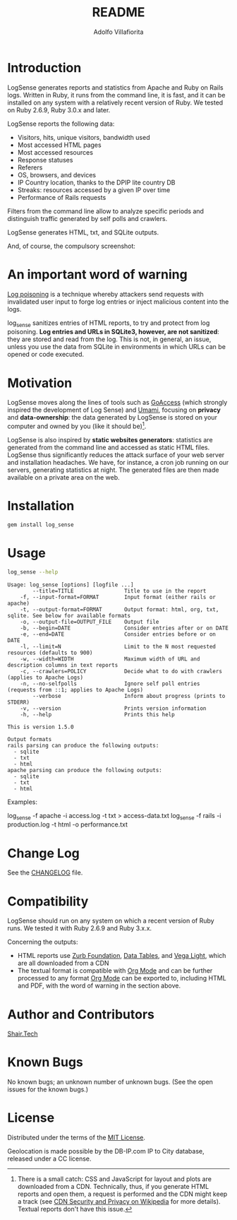 #+TITLE: README
#+AUTHOR: Adolfo Villafiorita
#+STARTUP: showall

* Introduction

LogSense generates reports and statistics from Apache and Ruby on
Rails logs.  Written in Ruby, it runs from the command line, it is
fast, and it can be installed on any system with a relatively recent
version of Ruby.  We tested on Ruby 2.6.9, Ruby 3.0.x and later.

LogSense reports the following data:

- Visitors, hits, unique visitors, bandwidth used
- Most accessed HTML pages
- Most accessed resources  
- Response statuses
- Referers
- OS, browsers, and devices
- IP Country location, thanks to the DPIP lite country DB
- Streaks: resources accessed by a given IP over time
- Performance of Rails requests
 
Filters from the command line allow to analyze specific periods and
distinguish traffic generated by self polls and crawlers.

LogSense generates HTML, txt, and SQLite outputs.

And, of course, the compulsory screenshot:

#+ATTR_HTML: :width 80%
[[file:./apache-screenshot.png]]


* An important word of warning

[[https://owasp.org/www-community/attacks/Log_Injection][Log poisoning]] is a technique whereby attackers send requests with invalidated
user input to forge log entries or inject malicious content into the logs.

log_sense sanitizes entries of HTML reports, to try and protect from log
poisoning.  *Log entries and URLs in SQLite3, however, are not sanitized*:
they are stored and read from the log.  This is not, in general, an issue,
unless you use the data from SQLite in environments in which URLs can be
opened or code executed.

* Motivation

LogSense moves along the lines of tools such as [[https://goaccess.io/][GoAccess]] (which
strongly inspired the development of Log Sense) and [[https://umami.is/][Umami]], focusing on
*privacy* and *data-ownership*: the data generated by LogSense is
stored on your computer and owned by you (like it should be)[fn:1].

LogSense is also inspired by *static websites generators*: statistics
are generated from the command line and accessed as static HTML files.
LogSense thus significantly reduces the attack surface of your
web server and installation headaches.  We have, for instance, a cron
job running on our servers, generating statistics at night.  The
generated files are then made available on a private area on the web.


* Installation

  #+begin_src bash
  gem install log_sense
  #+end_src


* Usage

  #+begin_src bash :results raw output :wrap example
  log_sense --help
  #+end_src

  #+RESULTS:
  #+begin_example
  Usage: log_sense [options] [logfile ...]
          --title=TITLE                Title to use in the report
      -f, --input-format=FORMAT        Input format (either rails or apache)
      -t, --output-format=FORMAT       Output format: html, org, txt, sqlite. See below for available formats
      -o, --output-file=OUTPUT_FILE    Output file
      -b, --begin=DATE                 Consider entries after or on DATE
      -e, --end=DATE                   Consider entries before or on DATE
      -l, --limit=N                    Limit to the N most requested resources (defaults to 900)
      -w, --width=WIDTH                Maximum width of URL and description columns in text reports
      -c, --crawlers=POLICY            Decide what to do with crawlers (applies to Apache Logs)
      -n, --no-selfpolls               Ignore self poll entries (requests from ::1; applies to Apache Logs)
          --verbose                    Inform about progress (prints to STDERR)
      -v, --version                    Prints version information
      -h, --help                       Prints this help

  This is version 1.5.0

  Output formats
  rails parsing can produce the following outputs:
    - sqlite
    - txt
    - html
  apache parsing can produce the following outputs:
    - sqlite
    - txt
    - html
  #+end_example

Examples:

#+begin_example sh
log_sense -f apache -i access.log -t txt > access-data.txt
log_sense -f rails -i production.log -t html -o performance.txt
#+end_example


* Change Log

See the [[file:CHANGELOG.org][CHANGELOG]] file.

* Compatibility

LogSense should run on any system on which a recent version of Ruby
runs.  We tested it with Ruby 2.6.9 and Ruby 3.x.x.

Concerning the outputs:

- HTML reports use [[https://get.foundation/][Zurb Foundation]], [[https://www.datatables.net/][Data Tables]], and [[https://vega.github.io/vega-lite/][Vega Light]], which
  are all downloaded from a CDN
- The textual format is compatible with [[https://orgmode.org/][Org Mode]] and can be further
  processed to any format [[https://orgmode.org/][Org Mode]] can be exported to, including HTML
  and PDF, with the word of warning in the section above. 

* Author and Contributors

[[https://shair.tech][Shair.Tech]]

* Known Bugs

No known bugs; an unknown number of unknown bugs.  (See the open issues for
the known bugs.)

* License

Distributed under the terms of the [[http://opensource.org/licenses/MIT][MIT License]].

Geolocation is made possible by the DB-IP.com IP to City database,
released under a CC license.

[fn:1] There is a small catch: CSS and JavaScript for layout and plots
are downloaded from a CDN.  Technically, thus, if you generate HTML
reports and open them, a request is performed and the CDN might keep a
track (see [[https://en.wikipedia.org/wiki/Content_delivery_network#Security_and_privacy][CDN Security and Privacy on Wikipedia]] for more details).
Textual reports don't have this issue.
